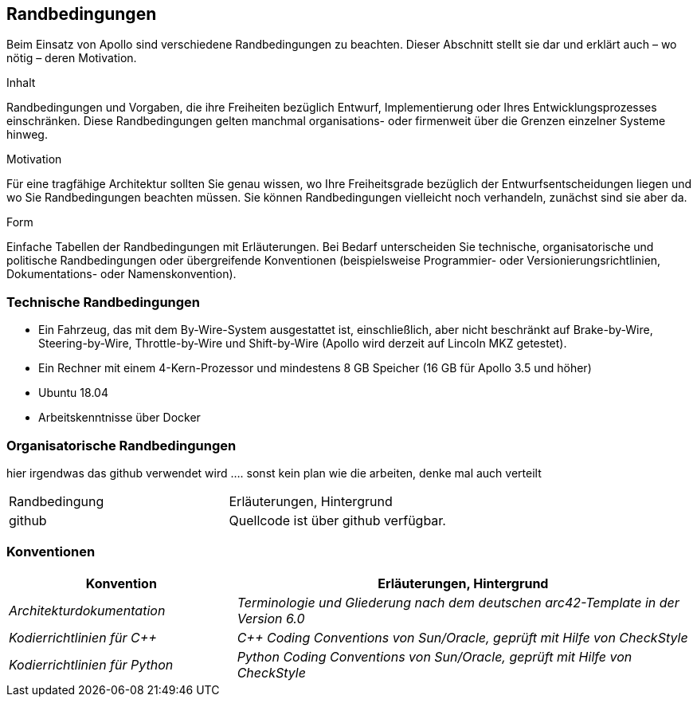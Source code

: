 [[section-architecture-constraints]]
== Randbedingungen

Beim Einsatz von Apollo sind verschiedene Randbedingungen zu beachten.
Dieser Abschnitt stellt sie dar und erklärt auch – wo nötig – deren Motivation.

[role="arc42help"]
****
.Inhalt
Randbedingungen und Vorgaben, die ihre Freiheiten bezüglich Entwurf, Implementierung oder Ihres Entwicklungsprozesses einschränken.
Diese Randbedingungen gelten manchmal organisations- oder firmenweit über die Grenzen einzelner Systeme hinweg.

.Motivation
Für eine tragfähige Architektur sollten Sie genau wissen, wo Ihre Freiheitsgrade bezüglich der Entwurfsentscheidungen liegen und wo Sie Randbedingungen beachten müssen.
Sie können Randbedingungen vielleicht noch verhandeln, zunächst sind sie aber da.

.Form
Einfache Tabellen der Randbedingungen mit Erläuterungen.
Bei Bedarf unterscheiden Sie technische, organisatorische und politische Randbedingungen oder übergreifende Konventionen (beispielsweise Programmier- oder Versionierungsrichtlinien, Dokumentations- oder Namenskonvention).
****

=== Technische Randbedingungen
* Ein Fahrzeug, das mit dem By-Wire-System ausgestattet ist, einschließlich, aber nicht beschränkt auf Brake-by-Wire, Steering-by-Wire, Throttle-by-Wire und Shift-by-Wire (Apollo wird derzeit auf Lincoln MKZ getestet).

* Ein Rechner mit einem 4-Kern-Prozessor und mindestens 8 GB Speicher (16 GB für Apollo 3.5 und höher)

* Ubuntu 18.04

* Arbeitskenntnisse über Docker

=== Organisatorische Randbedingungen
[cols="e,2e" options="header"]

hier irgendwas das github verwendet wird ....
sonst kein plan wie die arbeiten, denke mal auch verteilt

|===
|Randbedingung | Erläuterungen, Hintergrund
|github
|Quellcode ist über github verfügbar.
|===

=== Konventionen
[cols="e,2e" options="header"]
|===
|Konvention | Erläuterungen, Hintergrund
|Architekturdokumentation
|Terminologie und Gliederung nach dem deutschen arc42-Template in der Version 6.0
|Kodierrichtlinien für C++
|C++ Coding Conventions von Sun/Oracle, geprüft mit Hilfe von CheckStyle
|Kodierrichtlinien für Python
|Python Coding Conventions von Sun/Oracle, geprüft mit Hilfe von CheckStyle
|===
